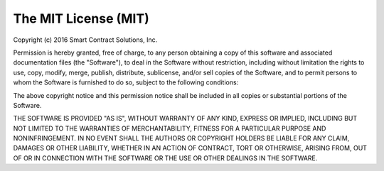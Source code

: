 The MIT License (MIT)
=============================================

Copyright (c) 2016 Smart Contract Solutions, Inc.

Permission is hereby granted, free of charge, to any person obtaining
a copy of this software and associated documentation files (the
"Software"), to deal in the Software without restriction, including
without limitation the rights to use, copy, modify, merge, publish, 
distribute, sublicense, and/or sell copies of the Software, and to
permit persons to whom the Software is furnished to do so, subject to 
the following conditions:

The above copyright notice and this permission notice shall be included
in all copies or substantial portions of the Software.

THE SOFTWARE IS PROVIDED "AS IS", WITHOUT WARRANTY OF ANY KIND, EXPRESS 
OR IMPLIED, INCLUDING BUT NOT LIMITED TO THE WARRANTIES OF 
MERCHANTABILITY, FITNESS FOR A PARTICULAR PURPOSE AND NONINFRINGEMENT. 
IN NO EVENT SHALL THE AUTHORS OR COPYRIGHT HOLDERS BE LIABLE FOR ANY 
CLAIM, DAMAGES OR OTHER LIABILITY, WHETHER IN AN ACTION OF CONTRACT, 
TORT OR OTHERWISE, ARISING FROM, OUT OF OR IN CONNECTION WITH THE 
SOFTWARE OR THE USE OR OTHER DEALINGS IN THE SOFTWARE.